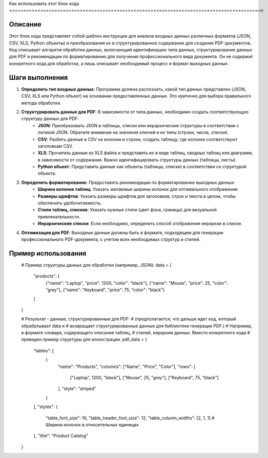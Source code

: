 Как использовать этот блок кода
=========================================================================================\n

Описание
-------------------------
Этот блок кода представляет собой шаблон инструкции для анализа входных данных различных форматов (JSON, CSV, XLS, Python объекты) и преобразования их в структурированное содержание для создания PDF-документов.  Код описывает алгоритм обработки данных, включающий идентификацию типа данных, структурирование данных для PDF и рекомендации по форматированию для получения профессионального вида документа.  Он не содержит конкретного кода для обработки, а лишь описывает необходимый процесс и формат выходных данных.

Шаги выполнения
-------------------------
1. **Определить тип входных данных**: Программа должна распознать, какой тип данных представлен (JSON, CSV, XLS или Python объект) на основании предоставленных данных.  Это критично для выбора правильного метода обработки.
2. **Структурировать данные для PDF**: В зависимости от типа данных, необходимо создать соответствующую структуру данных для PDF:
    - **JSON**: Преобразовать JSON в таблицы, списки или иерархические структуры в соответствии с логикой JSON.  Обратите внимание на значения ключей и их типы (строки, числа, списки).
    - **CSV**: Разбить данные в CSV на колонки и строки, создать таблицу, где колонки соответствуют заголовкам CSV.
    - **XLS**: Прочитать данные из XLS файла и представить их в виде таблиц, сводных таблиц или диаграмм, в зависимости от содержания.  Важно идентифицировать структуры данных (таблицы, листы).
    - **Python объект**: Представить данные как объекты (таблицы, списки) в соответствии со структурой объекта.
3. **Определить форматирование**: Предоставить рекомендации по форматированию выходных данных:
    - **Ширина колонок таблиц**: Указать желаемые ширины колонок для оптимального отображения.
    - **Размеры шрифтов**: Указать размеры шрифтов для заголовков, строк и текста в целом, чтобы обеспечить удобочитаемость.
    - **Стили таблиц, списков**: Указать нужные стили (цвет фона, границы) для визуальной привлекательности.
    - **Иерархические списки**: Если необходимо, определить способ отображения иерархии в списке.
4. **Оптимизация для PDF**:  Выходные данные должны быть в формате, подходящем для генерации профессионального PDF-документа, с учетом всех необходимых структур и стилей.

Пример использования
-------------------------
.. code-block:: python
\
    # Пример структуры данных для обработки (например, JSON):
    data = {
        "products": [
            {"name": "Laptop", "price": 1200, "color": "black"},
            {"name": "Mouse", "price": 25, "color": "grey"},
            {"name": "Keyboard", "price": 75, "color": "black"}
        ]
    }


    # Результат - данные, структурированные для PDF:
    # (предполагается, что дальше идет код, который обрабатывает data и
    # возвращает структурированные данные для библиотеки генерации PDF.)
    # Например, в формате словаря, содержащего описание таблиц,
    # стилей, иерархии данных.  Вместо конкретного кода
    # приведен пример структуры для иллюстрации.
    pdf_data = {
        "tables": [
            {
                "name": "Products",
                "columns": ["Name", "Price", "Color"],
                "rows": [
                    ["Laptop", 1200, "black"],
                    ["Mouse", 25, "grey"],
                    ["Keyboard", 75, "black"]
                ],
                "style": "striped"
            }
        ],
        "styles": {
            "table_font_size": 10,
            "table_header_font_size": 12,
            "table_column_widths": [2, 1, 1]  # Ширина колонок в относительных единицах
        },
        "title": "Product Catalog"
    }